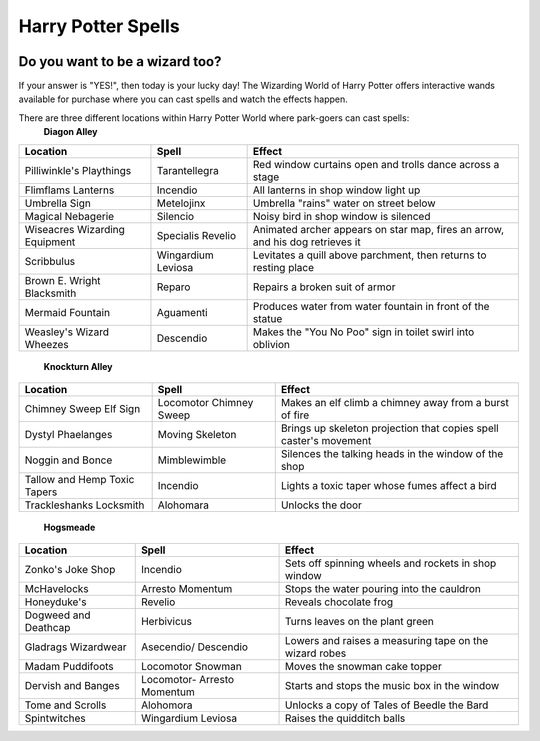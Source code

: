 .. _spells:

Harry Potter Spells
===================

.. image:: wand.png

Do you want to be a wizard too?
-------------------------------

If your answer is "YES!", then today is your lucky day! The Wizarding World of Harry Potter offers interactive wands available for purchase where you can cast spells and watch the effects happen.

There are three different locations within Harry Potter World where park-goers can cast spells:
 **Diagon Alley**

+----------------+----------------------+------------------------------------+
| Location       | Spell                | Effect                             |
+================+======================+====================================+
| Pilliwinkle's  | Tarantellegra        | Red window curtains open and trolls|
| Playthings     |                      | dance across a stage               |
+----------------+----------------------+------------------------------------+
| Flimflams      | Incendio             | All lanterns in shop window light  |
| Lanterns       |                      | up                                 |
+----------------+----------------------+------------------------------------+
| Umbrella       | Metelojinx           | Umbrella "rains" water on street   |
| Sign           |                      | below                              |
+----------------+----------------------+------------------------------------+
| Magical        | Silencio             | Noisy bird in shop window is       |
| Nebagerie      |                      | silenced                           |
+----------------+----------------------+------------------------------------+
| Wiseacres      | Specialis            | Animated archer appears on star    |
| Wizarding      | Revelio              | map, fires an arrow, and his dog   |
| Equipment      |                      | retrieves it                       |
+----------------+----------------------+------------------------------------+
| Scribbulus     | Wingardium           | Levitates a quill above parchment, |
|                | Leviosa              | then returns to resting place      |
+----------------+----------------------+------------------------------------+
| Brown E.       | Reparo               | Repairs a broken suit of armor     |
| Wright         |                      |                                    |
| Blacksmith     |                      |                                    |
+----------------+----------------------+------------------------------------+
| Mermaid        | Aguamenti            | Produces water from water fountain |
| Fountain       |                      | in front of the statue             |
+----------------+----------------------+------------------------------------+
| Weasley's      | Descendio            | Makes the "You No Poo" sign in     |
| Wizard Wheezes |                      | toilet swirl into oblivion         |
+----------------+----------------------+------------------------------------+

 **Knockturn Alley**

+----------------+----------------------+------------------------------------+
| Location       | Spell                | Effect                             |
+================+======================+====================================+
| Chimney Sweep  | Locomotor Chimney    | Makes an elf climb a chimney away  |
| Elf Sign       | Sweep                | from a burst of fire               |
+----------------+----------------------+------------------------------------+
| Dystyl         | Moving Skeleton      | Brings up skeleton projection that |
| Phaelanges     |                      | copies spell caster's movement     |
+----------------+----------------------+------------------------------------+
| Noggin and     | Mimblewimble         | Silences the talking heads in the  |
| Bonce          |                      | window of the shop                 |
+----------------+----------------------+------------------------------------+
| Tallow and     | Incendio             | Lights a toxic taper whose fumes   |
| Hemp Toxic     |                      | affect a bird                      |
| Tapers         |                      |                                    |
+----------------+----------------------+------------------------------------+
| Trackleshanks  | Alohomara            | Unlocks the door                   |
| Locksmith      |                      |                                    |
+----------------+----------------------+------------------------------------+

 **Hogsmeade**

+---------------+-----------------------+------------------------------------+
| Location      | Spell                 | Effect                             |
+===============+=======================+====================================+
| Zonko's Joke  | Incendio              | Sets off spinning wheels and       |
| Shop          |                       | rockets in shop window             |
+---------------+-----------------------+------------------------------------+
| McHavelocks   | Arresto               | Stops the water pouring into the   |
|               | Momentum              | cauldron                           |
+---------------+-----------------------+------------------------------------+
| Honeyduke's   | Revelio               | Reveals chocolate frog             |
+---------------+-----------------------+------------------------------------+
| Dogweed and   | Herbivicus            | Turns leaves on the plant green    |
| Deathcap      |                       |                                    |
+---------------+-----------------------+------------------------------------+
| Gladrags      | Asecendio/ Descendio  | Lowers and raises a measuring tape |
| Wizardwear    |                       | on the wizard robes                |
+---------------+-----------------------+------------------------------------+
| Madam         | Locomotor Snowman     | Moves the snowman cake topper      |
| Puddifoots    |                       |                                    |
+---------------+-----------------------+------------------------------------+
| Dervish and   | Locomotor- Arresto    | Starts and stops the music box     |
| Banges        | Momentum              | in the window                      |
+---------------+-----------------------+------------------------------------+
| Tome and      | Alohomora             | Unlocks a copy of Tales of Beedle  |
| Scrolls       |                       | the Bard                           |
+---------------+-----------------------+------------------------------------+
| Spintwitches  | Wingardium Leviosa    | Raises the quidditch balls         |
+---------------+-----------------------+------------------------------------+
